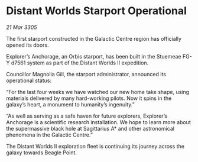* Distant Worlds Starport Operational

/21 Mar 3305/

The first starport constructed in the Galactic Centre region has officially opened its doors. 

Explorer’s Anchorage, an Orbis starport, has been built in the Stuemeae FG-Y d7561 system as part of the Distant Worlds II expedition. 

Councillor Magnolia Gill, the starport administrator, announced its operational status: 

“For the last four weeks we have watched our new home take shape, using materials delivered by many hard-working pilots. Now it spins in the galaxy’s heart, a monument to humanity’s ingenuity.” 

“As well as serving as a safe haven for future explorers, Explorer’s Anchorage is a scientific research installation. We hope to learn more about the supermassive black hole at Sagittarius A* and other astronomical phenomena in the Galactic Centre.” 

The Distant Worlds II exploration fleet is continuing its journey across the galaxy towards Beagle Point.